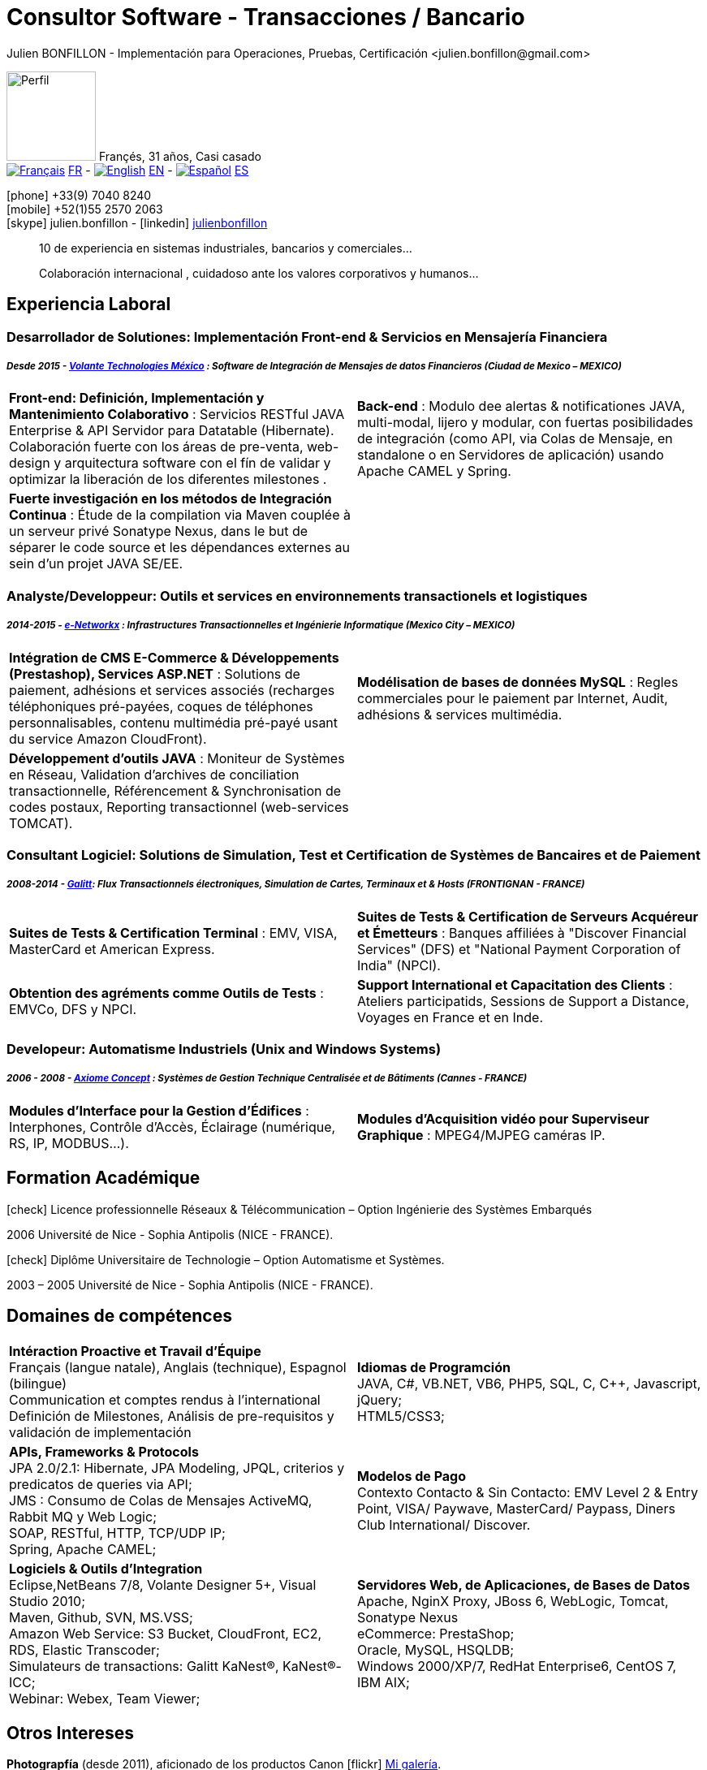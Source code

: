 = Consultor Software - Transacciones / Bancario
Julien BONFILLON - Implementación para Operaciones, Pruebas, Certificación <julien.bonfillon@gmail.com>
:icons: font
//:toc:left
:figure-caption!:
:hide-uri-scheme:
:quick-uri: https://julienbonfillon.github.io

====
image:img/profile.jpg[Perfil, 110, role="left"]
Françés, 31 años, Casi casado +
image:img/fr.png[Français,link="indexFr.html"] link:indexFr.html[FR] - image:img/us.png[English,link="index.html"] link:index.html[EN] - image:img/es.png[Español,link="indexEs.html"] link:indexEs.html[ES]

icon:phone[] +33(9) 7040 8240 +
icon:mobile[] +52(1)55 2570 2063 +
icon:skype[] julien.bonfillon - icon:linkedin[] https://www.linkedin.com/in/julienbonfillon[julienbonfillon] +
____
10 de experiencia en sistemas industriales, bancarios y comerciales... +
____
____
Colaboración internacional , cuidadoso ante los valores corporativos y humanos...
____
====

== Experiencia Laboral

=== Desarrollador de Solutiones: Implementación Front-end & Servicios en Mensajería Financiera
===== **__Desde 2015 - link:http://www.volantetech.com/[Volante Technologies México] : Software de Integración de Mensajes de datos Financieros (Ciudad de Mexico – MEXICO)__**
====
[cols="2*",frame=none,grid=none,caption=]
|===
|**Front-end: Definición, Implementación y Mantenimiento Colaborativo** : Servicios RESTful JAVA Enterprise & API Servidor para Datatable (Hibernate). Colaboración fuerte con los áreas de pre-venta, web-design y arquitectura software con el fín de validar y optimizar la liberación de los diferentes milestones . 
|**Back-end** : Modulo dee alertas & notificationes JAVA, multi-modal, lijero y modular, con fuertas posibilidades de integración (como API, via Colas de Mensaje, en standalone o en Servidores de aplicación) usando Apache CAMEL y Spring.
|**Fuerte investigación en los métodos de Integración Continua** : Étude de la compilation via Maven couplée à un serveur privé Sonatype Nexus, dans le but de séparer le code source et les dépendances externes au sein d'un projet JAVA SE/EE.
|
|===
====

=== Analyste/Developpeur: Outils et services en environnements transactionels et logistiques
===== **__2014-2015 - link:http://www.e-networkx.com/PageEnet/index.html[e-Networkx] : Infrastructures Transactionnelles et Ingénierie Informatique (Mexico City – MEXICO)__**
==== 
[cols="2*",frame=none,grid=none,caption=]
|===
|**Intégration de CMS E-Commerce & Développements (Prestashop), Services ASP.NET** : Solutions de paiement, adhésions et services associés (recharges téléphoniques pré-payées, coques de téléphones personnalisables, contenu multimédia pré-payé usant du service Amazon CloudFront).
|**Modélisation de bases de données MySQL** : Regles commerciales pour le paiement par Internet, Audit, adhésions & services multimédia.
|**Développement d'outils JAVA** : Moniteur de Systèmes en Réseau, Validation d'archives de conciliation transactionnelle, Référencement & Synchronisation de codes postaux, Reporting transactionnel (web-services TOMCAT).
|
|===
====

=== Consultant Logiciel: Solutions de Simulation, Test et Certification de Systèmes de Bancaires et de Paiement 
===== **__2008-2014 - link:https://www.galitt.com/[Galitt]: Flux Transactionnels électroniques, Simulation de Cartes, Terminaux et & Hosts (FRONTIGNAN - FRANCE)__**
====
[cols="2*",frame=none,grid=none,caption=]
|===
|**Suites de Tests & Certification Terminal** : EMV, VISA, MasterCard et American Express.
|**Suites de Tests & Certification de Serveurs Acquéreur et Émetteurs** : Banques affiliées à "Discover Financial Services" (DFS) et "National Payment Corporation of India" (NPCI).
|**Obtention des agréments comme Outils de Tests** : EMVCo, DFS y NPCI.
|**Support International et Capacitation des Clients** : Ateliers participatids, Sessions de Support a Distance, Voyages en France et en Inde.
|===
====

=== Developeur: Automatisme Industriels (Unix and Windows Systems)
===== **__2006 - 2008 - link:http://www.axiomeconcept.com/[Axiome Concept] : Systèmes de Gestion Technique Centralisée et de Bâtiments (Cannes - FRANCE)__**
====
[cols="2*",frame=none,grid=none,caption=]
|===
|**Modules d'Interface pour la Gestion d'Édifices** : Interphones, Contrôle d'Accès, Éclairage (numérique, RS, IP, MODBUS...).
|**Modules d'Acquisition vidéo pour Superviseur Graphique** : MPEG4/MJPEG caméras IP.
|===
====

== Formation Académique
====
.icon:check[] Licence professionnelle Réseaux & Télécommunication – Option Ingénierie des Systèmes Embarqués
2006 Université de Nice - Sophia Antipolis (NICE - FRANCE).

.icon:check[] Diplôme Universitaire de Technologie – Option Automatisme et Systèmes.
2003 – 2005	Université de Nice - Sophia Antipolis (NICE - FRANCE).
====

== Domaines de compétences
====
[cols="2*",frame=none,grid=none,caption=]
|===
|**Intéraction Proactive et Travail d'Équipe** +
Français (langue natale), Anglais (technique), Espagnol (bilingue) +
Communication et comptes rendus à l'international +
Definición de Milestones, Análisis de pre-requisitos y validación de implementación

|**Idiomas de Programción** +
JAVA, C#, VB.NET, VB6, PHP5, SQL, C, C++, Javascript, jQuery; +
HTML5/CSS3;

|**APIs, Frameworks & Protocols** +
JPA 2.0/2.1: Hibernate, JPA Modeling, JPQL, criterios y predicatos de queries via API; +
JMS : Consumo de Colas de Mensajes ActiveMQ, Rabbit MQ y Web Logic; +
SOAP, RESTful, HTTP, TCP/UDP IP; +
Spring, Apache CAMEL;

|**Modelos de Pago** +
Contexto Contacto & Sin Contacto: EMV Level 2 & Entry Point, VISA/ Paywave, MasterCard/ Paypass, Diners Club International/ Discover.

|**Logiciels & Outils d'Integration** +
Eclipse,NetBeans 7/8, Volante Designer 5+, Visual Studio 2010; +
Maven, Github, SVN, MS.VSS; +
Amazon Web Service: S3 Bucket, CloudFront, EC2, RDS, Elastic Transcoder; +
Simulateurs de transactions: Galitt KaNest®, KaNest®-ICC; +
Webinar: Webex, Team Viewer;

|**Servidores Web, de Aplicaciones, de Bases de Datos** +
Apache, NginX Proxy, JBoss 6, WebLogic, Tomcat, Sonatype Nexus +
eCommerce: PrestaShop; +
Oracle, MySQL, HSQLDB; +
Windows 2000/XP/7, RedHat Enterprise6, CentOS 7, IBM AIX;
|===
====

== Otros Intereses
====
**Photograpfía** (desde 2011), aficionado de los productos Canon icon:flickr[] http://www.flickr.com/photos/julien-bonfillon/albums[Mi galería]. +
**Medio ambiente** , Lectura de documentaciones / actualidad agrícola y biológica : Claude Bourguignon, Pierre Rabhi, .... +
**Psychologiá y desarrollo personal**. +
**Música** (Clases de batería tomadas en 2012). +
**Associación motociclista** (participación de 2010 à 2012) con enfoque cultura y preventivo. http://www.evasionmoto34.com/[Évasion Moto].
====